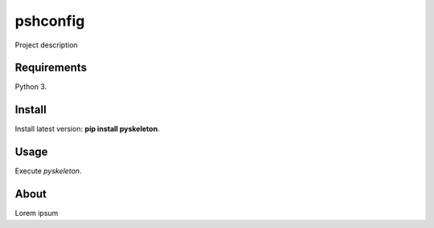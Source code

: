 pshconfig
=========

Project description

Requirements
------------

Python 3.

Install
-------

Install latest version: **pip install pyskeleton**.

Usage
-----

Execute *pyskeleton*.


About
-----
Lorem ipsum